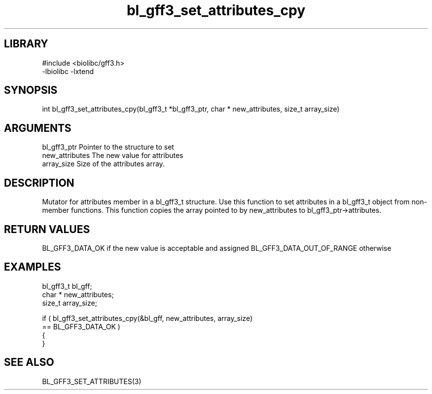 \" Generated by c2man from bl_gff3_set_attributes_cpy.c
.TH bl_gff3_set_attributes_cpy 3

.SH LIBRARY
\" Indicate #includes, library name, -L and -l flags
.nf
.na
#include <biolibc/gff3.h>
-lbiolibc -lxtend
.ad
.fi

\" Convention:
\" Underline anything that is typed verbatim - commands, etc.
.SH SYNOPSIS
.nf
.na
int     bl_gff3_set_attributes_cpy(bl_gff3_t *bl_gff3_ptr, char * new_attributes, size_t array_size)
.ad
.fi

.SH ARGUMENTS
.nf
.na
bl_gff3_ptr      Pointer to the structure to set
new_attributes  The new value for attributes
array_size      Size of the attributes array.
.ad
.fi

.SH DESCRIPTION

Mutator for attributes member in a bl_gff3_t structure.
Use this function to set attributes in a bl_gff3_t object
from non-member functions.  This function copies the array pointed to
by new_attributes to bl_gff3_ptr->attributes.

.SH RETURN VALUES

BL_GFF3_DATA_OK if the new value is acceptable and assigned
BL_GFF3_DATA_OUT_OF_RANGE otherwise

.SH EXAMPLES
.nf
.na

bl_gff3_t        bl_gff;
char *          new_attributes;
size_t          array_size;

if ( bl_gff3_set_attributes_cpy(&bl_gff, new_attributes, array_size)
        == BL_GFF3_DATA_OK )
{
}
.ad
.fi

.SH SEE ALSO

BL_GFF3_SET_ATTRIBUTES(3)

